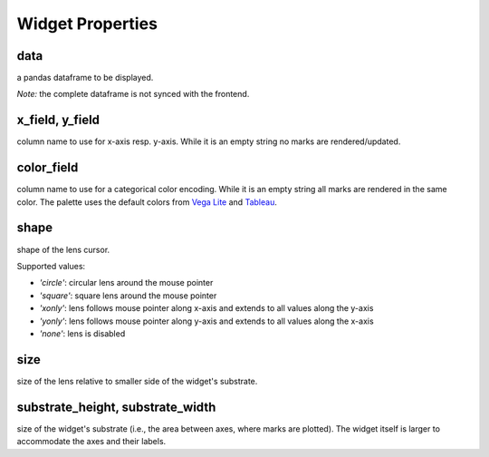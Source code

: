 =============
Widget Properties
=============

data
-----
a pandas dataframe to be displayed.

*Note:* the complete dataframe is not synced with the frontend.

x_field, y_field
-----
column name to use for x-axis resp. y-axis.
While it is an empty string no marks are rendered/updated.

color_field
-----
column name to use for a categorical color encoding.
While it is an empty string all marks are rendered in the same color.
The palette uses the default colors from `Vega Lite`_ and Tableau_.

.. _`Vega Lite`: https://vega.github.io/vega-lite/docs/scale.html#scheme
.. _Tableau: https://www.tableau.com/about/blog/2016/7/colors-upgrade-tableau-10-56782

shape
-----
shape of the lens cursor.

Supported values:

* `'circle'`: circular lens around the mouse pointer
* `'square'`: square lens around the mouse pointer
* `'xonly'`: lens follows mouse pointer along x-axis and extends to all values along the y-axis
* `'yonly'`: lens follows mouse pointer along y-axis and extends to all values along the x-axis
* `'none'`: lens is disabled

size
-----
size of the lens relative to smaller side of the widget's substrate.

substrate_height, substrate_width
-----
size of the widget's substrate (i.e., the area between axes, where marks are plotted).
The widget itself is larger to accommodate the axes and their labels.
